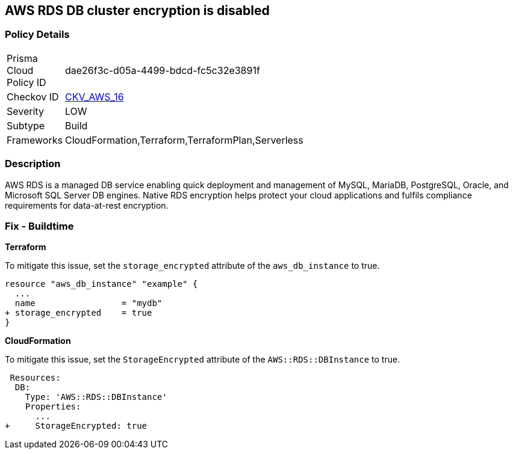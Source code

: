 == AWS RDS DB cluster encryption is disabled


=== Policy Details 

[width=45%]
[cols="1,1"]
|=== 
|Prisma Cloud Policy ID 
| dae26f3c-d05a-4499-bdcd-fc5c32e3891f

|Checkov ID 
| https://github.com/bridgecrewio/checkov/tree/master/checkov/cloudformation/checks/resource/aws/RDSEncryption.py[CKV_AWS_16]

|Severity
|LOW

|Subtype
|Build
//, Run

|Frameworks
|CloudFormation,Terraform,TerraformPlan,Serverless

|=== 



=== Description 


AWS RDS is a managed DB service enabling quick deployment and management of MySQL, MariaDB, PostgreSQL, Oracle, and Microsoft SQL Server DB engines.
Native RDS encryption helps protect your cloud applications and fulfils compliance requirements for data-at-rest encryption.

////
=== Fix - Runtime


* AWS Console* 


To change the policy using the AWS Console, follow these steps:

. Log in to the AWS Management Console at https://console.aws.amazon.com/.

. Open the * https://console.aws.amazon.com/rds/[Amazon RDS console]*.

. Click * Snapshots*.

. Select the snapshot that you want to encrypt.

. Navigate to * Snapshot Actions*, select * Copy Snapshot*.

. Select the * Destination Region*, then enter your * New DB Snapshot Identifier*.

. Set * Enable Encryption* to * Yes*.

. Select the * Master Key* from the list, then select * Copy Snapshot*.


* CLI Command* 


If you use the create-db-instance AWS CLI command to create an encrypted DB instance, set the --storage-encrypted parameter to true.
If you use the CreateDBInstance API operation, set the StorageEncrypted parameter to true.


[source,shell]
----
{
 "aws rds create-db-instance \\
    --db-instance-identifier test-mysql-instance \\
    --db-instance-class db.t3.micro \\
    --engine mysql \\
    --master-username admin \\
    --master-user-password secret99 \\
    --allocated-storage 20
    --storage-encrypted true
",
}
----
////

=== Fix - Buildtime


*Terraform* 


To mitigate this issue, set the `storage_encrypted` attribute of the `aws_db_instance` to true.


[source,go]
----
resource "aws_db_instance" "example" {
  ...
  name                 = "mydb"
+ storage_encrypted    = true 
}
----


*CloudFormation* 

To mitigate this issue, set the `StorageEncrypted` attribute of the `AWS::RDS::DBInstance` to true.


[source,yaml]
----
 Resources:
  DB:
    Type: 'AWS::RDS::DBInstance'
    Properties:
      ...
+     StorageEncrypted: true
----
